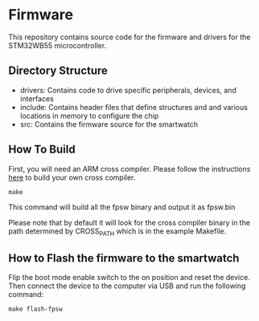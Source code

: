 * Firmware
This repository contains source code for the firmware and drivers
for the STM32WB55 microcontroller.

** Directory Structure
- drivers: Contains code to drive specific peripherals, devices, and interfaces
- include: Contains header files that define structures and and
  various locations in memory to configure the chip
- src: Contains the firmware source for the smartwatch

** How To Build
First, you will need an ARM cross compiler. Please follow the
instructions [[https://github.com/Field-Programmable-Smartwatch/compiler][here]] to build your own cross compiler.

#+BEGIN_SRC
make
#+END_SRC

This command will build all the fpsw binary and output it as
fpsw.bin

Please note that by default it will look for the cross compiler binary
in the path determined by CROSS_PATH which is in the example
Makefile.

** How to Flash the firmware to the smartwatch
Flip the boot mode enable switch to the on position and reset the
device. Then connect the device to the computer via USB and run the
following command:

#+BEGIN_SRC
make flash-fpsw
#+END_SRC
